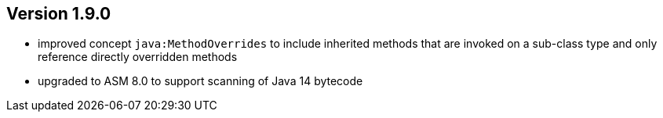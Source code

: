 ifndef::jqa-in-manual[== Version 1.9.0]
ifdef::jqa-in-manual[== Java Plugin 1.9.0]

- improved concept `java:MethodOverrides` to include inherited methods that are invoked on a sub-class type and only
  reference directly overridden methods
- upgraded to ASM 8.0 to support scanning of Java 14 bytecode
